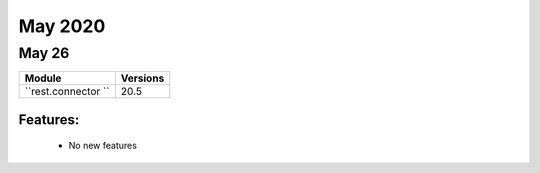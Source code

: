 May 2020
==========

May 26
--------

+-------------------------------+-------------------------------+
| Module                        | Versions                      |
+===============================+===============================+
| ``rest.connector ``           | 20.5                          |
+-------------------------------+-------------------------------+


Features:
^^^^^^^^^

 * No new features